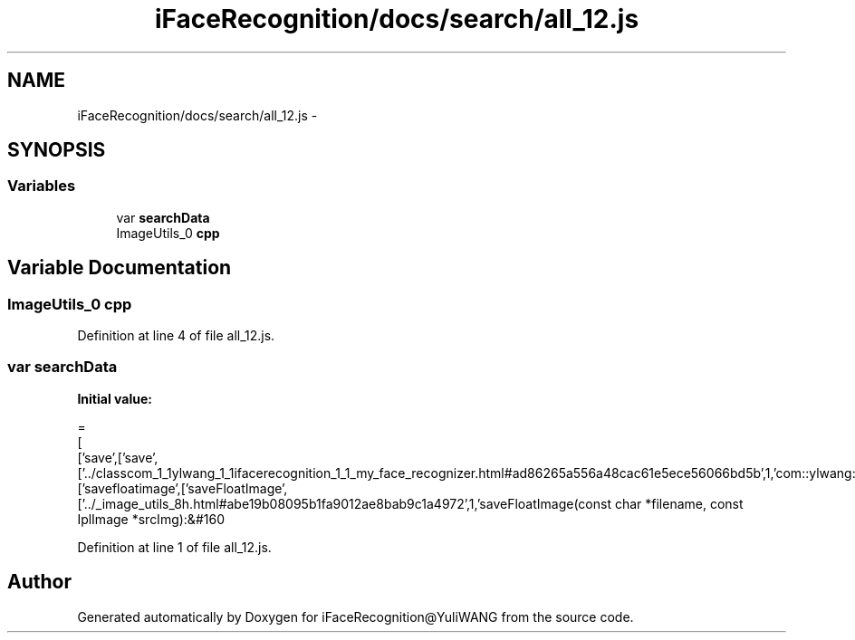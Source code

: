 .TH "iFaceRecognition/docs/search/all_12.js" 3 "Sat Jun 14 2014" "Version 1.3" "iFaceRecognition@YuliWANG" \" -*- nroff -*-
.ad l
.nh
.SH NAME
iFaceRecognition/docs/search/all_12.js \- 
.SH SYNOPSIS
.br
.PP
.SS "Variables"

.in +1c
.ti -1c
.RI "var \fBsearchData\fP"
.br
.ti -1c
.RI "ImageUtils_0 \fBcpp\fP"
.br
.in -1c
.SH "Variable Documentation"
.PP 
.SS "ImageUtils_0 cpp"

.PP
Definition at line 4 of file all_12\&.js\&.
.SS "var searchData"
\fBInitial value:\fP
.PP
.nf
=
[
  ['save',['save',['\&.\&./classcom_1_1ylwang_1_1ifacerecognition_1_1_my_face_recognizer\&.html#ad86265a556a48cac61e5ece56066bd5b',1,'com::ylwang::ifacerecognition::MyFaceRecognizer']]],
  ['savefloatimage',['saveFloatImage',['\&.\&./_image_utils_8h\&.html#abe19b08095b1fa9012ae8bab9c1a4972',1,'saveFloatImage(const char *filename, const IplImage *srcImg):&#160
.fi
.PP
Definition at line 1 of file all_12\&.js\&.
.SH "Author"
.PP 
Generated automatically by Doxygen for iFaceRecognition@YuliWANG from the source code\&.
